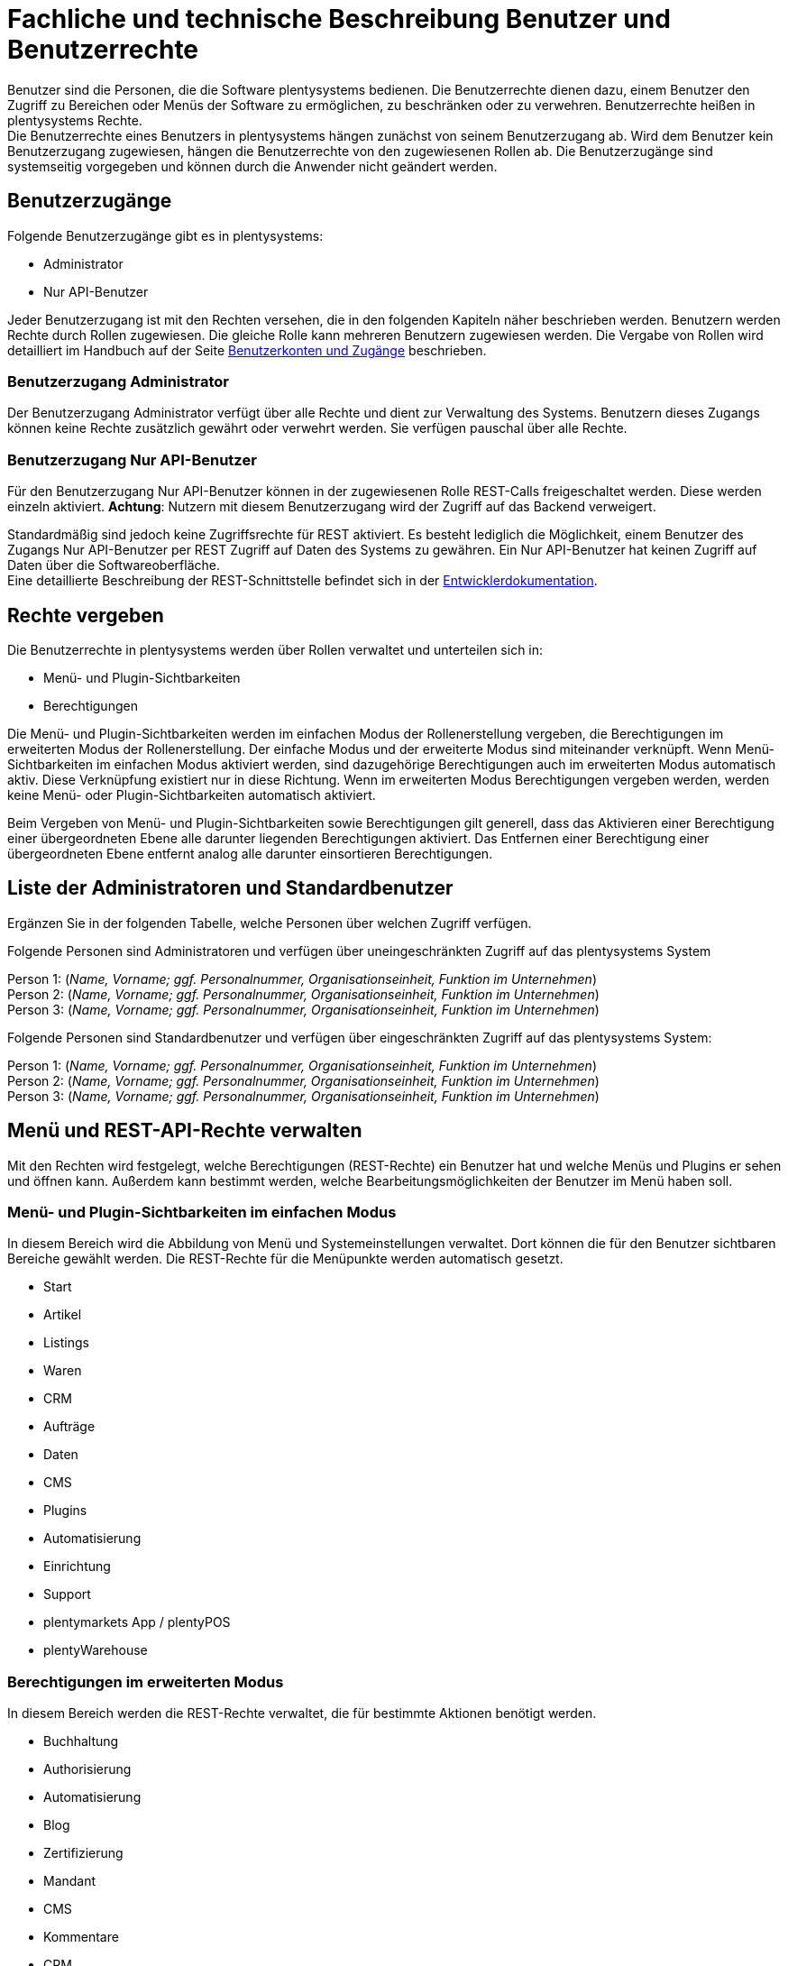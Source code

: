 = Fachliche und technische Beschreibung Benutzer und Benutzerrechte

Benutzer sind die Personen, die die Software plentysystems bedienen. Die Benutzerrechte dienen dazu, einem Benutzer den Zugriff zu Bereichen oder Menüs der Software zu ermöglichen, zu beschränken oder zu verwehren. Benutzerrechte heißen in plentysystems Rechte. +
Die Benutzerrechte eines Benutzers in plentysystems hängen zunächst von seinem Benutzerzugang ab. Wird dem Benutzer kein Benutzerzugang zugewiesen, hängen die Benutzerrechte von den zugewiesenen Rollen ab. Die Benutzerzugänge sind systemseitig vorgegeben und können durch die Anwender nicht geändert werden. +

== Benutzerzugänge

Folgende Benutzerzugänge gibt es in plentysystems:

 * Administrator
 * Nur API-Benutzer

Jeder Benutzerzugang ist mit den Rechten versehen, die in den folgenden Kapiteln näher beschrieben werden. Benutzern werden Rechte durch Rollen zugewiesen. Die gleiche Rolle kann mehreren Benutzern zugewiesen werden. Die Vergabe von Rollen wird detailliert im Handbuch auf der Seite link:https://knowledge.plentymarkets.com/de-de/manual/main/business-entscheidungen/benutzerkonten-zugaenge.html#110[Benutzerkonten und Zugänge^] beschrieben. +

=== Benutzerzugang Administrator

Der Benutzerzugang Administrator verfügt über alle Rechte und dient zur Verwaltung des Systems. Benutzern dieses Zugangs können keine Rechte zusätzlich gewährt oder verwehrt werden. Sie verfügen pauschal über alle Rechte.

=== Benutzerzugang Nur API-Benutzer

Für den Benutzerzugang Nur API-Benutzer können in der zugewiesenen Rolle REST-Calls freigeschaltet werden. Diese werden einzeln aktiviert. *Achtung*: Nutzern mit diesem Benutzerzugang wird der Zugriff auf das Backend verweigert.

Standardmäßig sind jedoch keine Zugriffsrechte für REST aktiviert. Es besteht lediglich die Möglichkeit, einem Benutzer des Zugangs Nur API-Benutzer per REST Zugriff auf Daten des Systems zu gewähren. Ein Nur API-Benutzer hat keinen Zugriff auf Daten über die Softwareoberfläche. +
Eine detaillierte Beschreibung der REST-Schnittstelle befindet sich in der link:https://developers.plentymarkets.com/[Entwicklerdokumentation^]. +

== Rechte vergeben

Die Benutzerrechte in plentysystems werden über Rollen verwaltet und unterteilen sich in:

* Menü- und Plugin-Sichtbarkeiten
* Berechtigungen

Die Menü- und Plugin-Sichtbarkeiten werden im einfachen Modus der Rollenerstellung vergeben, die Berechtigungen im erweiterten Modus der Rollenerstellung. Der einfache Modus und der erweiterte Modus sind miteinander verknüpft. Wenn Menü-Sichtbarkeiten im einfachen Modus aktiviert werden, sind dazugehörige Berechtigungen auch im erweiterten Modus automatisch aktiv. Diese Verknüpfung existiert nur in diese Richtung. Wenn im erweiterten Modus Berechtigungen vergeben werden, werden keine Menü- oder Plugin-Sichtbarkeiten automatisch aktiviert.

Beim Vergeben von Menü- und Plugin-Sichtbarkeiten sowie Berechtigungen gilt generell, dass das Aktivieren einer Berechtigung einer übergeordneten Ebene alle darunter liegenden Berechtigungen aktiviert. Das Entfernen einer Berechtigung einer übergeordneten Ebene entfernt analog alle darunter einsortieren Berechtigungen.

== Liste der Administratoren und Standardbenutzer

Ergänzen Sie in der folgenden Tabelle, welche Personen über welchen Zugriff verfügen.

Folgende Personen sind Administratoren und verfügen über uneingeschränkten Zugriff auf das plentysystems System

Person 1: (_Name, Vorname; ggf. Personalnummer, Organisationseinheit, Funktion im Unternehmen_) +
Person 2: (_Name, Vorname; ggf. Personalnummer, Organisationseinheit, Funktion im Unternehmen_) +
Person 3: (_Name, Vorname; ggf. Personalnummer, Organisationseinheit, Funktion im Unternehmen_)

Folgende Personen sind Standardbenutzer und verfügen über eingeschränkten Zugriff auf das plentysystems System:

Person 1: (_Name, Vorname; ggf. Personalnummer, Organisationseinheit, Funktion im Unternehmen_) +
Person 2: (_Name, Vorname; ggf. Personalnummer, Organisationseinheit, Funktion im Unternehmen_) +
Person 3: (_Name, Vorname; ggf. Personalnummer, Organisationseinheit, Funktion im Unternehmen_)

== Menü und REST-API-Rechte verwalten

Mit den Rechten wird festgelegt, welche Berechtigungen (REST-Rechte) ein Benutzer hat und welche Menüs und Plugins er sehen und öffnen kann. Außerdem kann bestimmt werden, welche Bearbeitungsmöglichkeiten der Benutzer im Menü haben soll.

=== Menü- und Plugin-Sichtbarkeiten im einfachen Modus

In diesem Bereich wird die Abbildung von Menü und Systemeinstellungen verwaltet. Dort können die für den Benutzer sichtbaren Bereiche gewählt werden. Die REST-Rechte für die Menüpunkte werden automatisch gesetzt.

* Start
* Artikel
* Listings
* Waren
* CRM
* Aufträge
* Daten
* CMS
* Plugins
* Automatisierung
* Einrichtung
* Support
* plentymarkets App / plentyPOS
* plentyWarehouse

=== Berechtigungen im erweiterten Modus

In diesem Bereich werden die REST-Rechte verwaltet, die für bestimmte Aktionen benötigt werden.

* Buchhaltung
* Authorisierung
* Automatisierung
* Blog
* Zertifizierung
* Mandant
* CMS
* Kommentare
* CRM
* Daten
* Dokumente
* Artikel
* Listing
* Märkte
* Markierung
* Stammdaten
* plentyApp-Einstellungen
* Zahlenformat
* Aufträge
* plentyBI
* plentyWarehouse
* plentyBase-Einstellungen
* Plugins
* POS
* Prozesse
* Service
* Service-Center
* Einrichtung
* Start
* Warenbestände
* plentymarkets Systeme
* Vorlage
* Benutzer

=== REST-Rechte

Eine Auflistung aller verfügbaren REST-Rechte ist im <<#_anhang_rest-berechtigungen, Anhang: REST-Berechtigungen>> zu finden.
